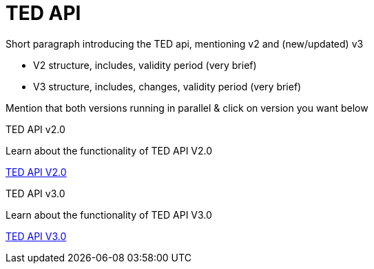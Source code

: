 :doctitle: TED API

//this is index page of the main branch i.e., the general landing page 

Short paragraph introducing the TED api, mentioning v2 and (new/updated) v3

* V2 structure, includes, validity period (very brief)
* V3 structure, includes, changes, validity period (very brief)

Mention that both versions running in parallel & click on version you want below



[.tile-container]
--

[.tile]
.TED API v2.0

****
Learn about the functionality of TED API V2.0

xref:2.0@api::index.adoc[TED API V2.0]
****

[.tile]
.TED API v3.0

****
Learn about the functionality of TED API V3.0 

xref:3.0@api::index.adoc[TED API V3.0]
****
--